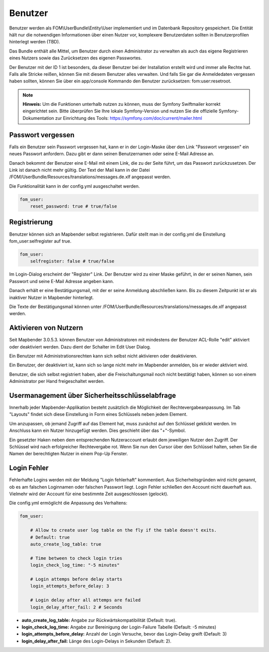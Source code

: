 .. _users_de:

Benutzer
========

Benutzer werden als FOM\\UserBundle\\Entity\\User implementiert und im
Datenbank Repository gespeichert. Die Entität hält nur die notwendigen
Informationen über einen Nutzer vor, komplexere Benutzerdaten sollten in
Benutzerprofilen hinterlegt werden (TBD).

Das Bundle enthält alle Mittel, um Benutzer durch einen Administrator zu
verwalten als auch das eigene Registrieren eines Nutzers sowie das
Zurücksetzen des eigenen Passwortes.

Der Benutzer mit der ID 1 ist besonders, da dieser Benutzer bei der
Installation erstellt wird und immer alle Rechte hat. Falls alle Stricke
reißen, können Sie mit diesem Benutzer alles verwalten. Und falls Sie gar
die Anmeldedaten vergessen haben sollten, können Sie über ein app/console
Kommando den Benutzer zurücksetzen: fom:user:resetroot.

.. note:: **Hinweis:** Um die Funktionen unterhalb nutzen zu können, muss der Symfony Swiftmailer korrekt eingerichtet sein. Bitte überprüfen Sie Ihre lokale Symfony-Version und nutzen Sie die offizielle Symfony-Dokumentation zur Einrichtung des Tools: https://symfony.com/doc/current/mailer.html

Passwort vergessen
------------------

Falls ein Benutzer sein Passwort vergessen hat, kann er in der Login-Maske
über den Link "Passwort vergessen" ein neues Passwort anfordern. Dazu gibt
er dann seinen Benutzernamen oder seine E-Mail Adresse an.

.. image:: ../../../../en/functions/backend/FOM/user_forgot_password.png

Danach bekommt der Benutzer eine E-Mail mit einem Link, die zu der Seite
führt, um das Passwort zurückzusetzen. Der Link ist danach nicht mehr
gültig. Der Text der Mail kann in der Datei
/FOM/UserBundle/Resources/translations/messages.de.xlf angepasst werden.

Die Funktionalität kann in der config.yml ausgeschaltet werden.

.. code-block:: yaml

                fom_user:
                    reset_password: true # true/false



Registrierung
-------------

Benutzer können sich an Mapbender selbst registrieren. Dafür stellt man in
der config.yml die Einstellung fom_user:selfregister auf true.

.. code-block:: yaml

                fom_user:
                    selfregister: false # true/false

Im Login-Dialog erscheint der "Register" Link. Der Benutzer wird zu einer
Maske geführt, in der er seinen Namen, sein Passwort und seine E-Mail
Adresse angeben kann.

.. image:: ../../../../en/functions/backend/FOM/user_self_register.png

Danach erhält er eine Bestätigungsmail, mit der er seine Anmeldung
abschließen kann. Bis zu diesem Zeitpunkt ist er als inaktiver Nutzer in
Mapbender hinterlegt.

Die Texte der Bestätigungsmail können unter
/FOM/UserBundle/Resources/translations/messages.de.xlf angepasst werden.


Aktivieren von Nutzern
----------------------

Seit Mapbender 3.0.5.3. können Benutzer von Administratoren mit mindestens
der Benutzer ACL-Rolle "edit" aktiviert oder deaktiviert werden. Dazu dient
der Schalter im Edit User Dialog.

Ein Benutzer mit Administrationsrechten kann sich selbst nicht aktivieren
oder deaktivieren.

.. image:: ../../../../en/functions/backend/FOM/edit_user_activated.png

Ein Benutzer, der deaktiviert ist, kann sich so lange nicht mehr im Mapbender
anmelden, bis er wieder aktiviert wird.

.. image:: ../../../../en/functions/backend/FOM/user_account_is_disabled.png

Benutzer, die sich selbst registriert haben, aber die Freischaltungsmail
noch nicht bestätigt haben, können so von einem Administrator per Hand
freigeschaltet werden.


Usermanagement über Sicherheitsschlüsselabfrage
-----------------------------------------------

Innerhalb jeder Mapbender-Applikation besteht zusätzlich die Möglichkeit der Rechtevergabeanpassung. Im Tab "Layouts" findet sich diese Einstellung in Form eines Schlüssels neben jedem Element.

Um anzupassen, ob jemand Zugriff auf das Element hat, muss zunächst auf den Schlüssel geklickt werden. Im Anschluss kann ein Nutzer hinzugefügt werden. Dies geschieht über das "+"-Symbol.

Ein gesetzter Haken neben dem entsprechenden Nutzeraccount erlaubt dem jeweiligen Nutzer den Zugriff. Der Schlüssel wird nach erfolgreicher Rechtevergabe rot. Wenn Sie nun den Cursor über den Schlüssel halten, sehen Sie die Namen der berechtigten Nutzer in einem Pop-Up Fenster.

.. image:: ../../../../en/functions/backend/FOM/element_security_key_popup.png


Login Fehler
------------

Fehlerhafte Logins werden mit der Meldung "Login fehlerhaft"
kommentiert. Aus Sicherheitsgründen wird nicht genannt, ob es am falschen
Loginnamen oder falschen Passwort liegt. Login Fehler schließen den Account
nicht dauerhaft aus. Vielmehr wird der Account für eine bestimmte Zeit
ausgeschlossen (gelockt).

Die config.yml ermöglicht die Anpassung des Verhaltens:

.. code-block:: yaml

   fom_user:

       # Allow to create user log table on the fly if the table doesn't exits.
       # Default: true
       auto_create_log_table: true

       # Time between to check login tries
       login_check_log_time: "-5 minutes"

       # Login attemps before delay starts
       login_attempts_before_delay: 3

       # Login delay after all attemps are failed
       login_delay_after_fail: 2 # Seconds


* **auto_create_log_table:** Angabe zur Rückwärtskompatibilität (Default: true).
* **login_check_log_time:** Angabe zur Bereinigung der Login-Failure Tabelle (Default: -5 minutes)
* **login_attempts_before_delay:** Anzahl der Login Versuche, bevor das Login-Delay greift (Default: 3)
* **login_delay_after_fail:** Länge des Login-Delays in Sekunden (Default: 2).
